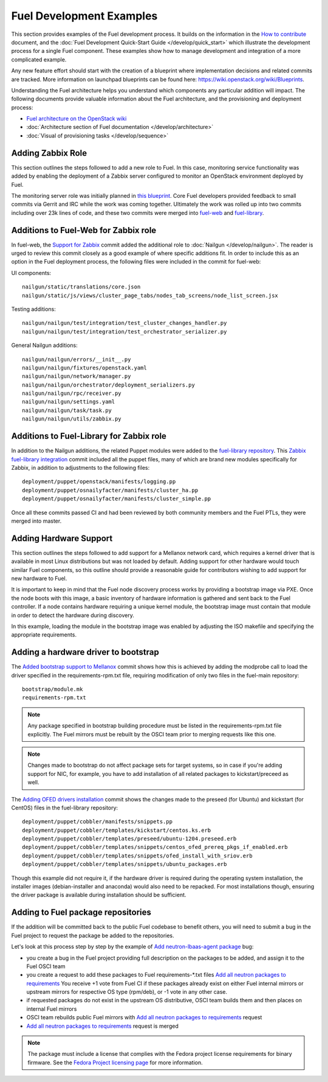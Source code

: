 Fuel Development Examples
=========================

This section provides examples of the Fuel development
process. It builds on the information in the `How to
contribute
<https://wiki.openstack.org/wiki/Fuel/How_to_contribute>`_
document, and the :doc:`Fuel Development Quick-Start Guide
</develop/quick_start>` which illustrate the development
process for a single Fuel component. These examples show how
to manage development and integration of a more complicated
example.

Any new feature effort should start with the creation of a
blueprint where implementation decisions and related commits
are tracked.  More information on launchpad blueprints can
be found here: `https://wiki.openstack.org/wiki/Blueprints
<https://wiki.openstack.org/wiki/Blueprints>`_.

Understanding the Fuel architecture helps you understand
which components any particular addition will impact. The
following documents provide valuable information about the
Fuel architecture, and the provisioning and deployment
process:

* `Fuel architecture on the OpenStack wiki <https://wiki.openstack.org/wiki/Fuel#Fuel_architecture>`_
* :doc:`Architecture section of Fuel documentation </develop/architecture>`
* :doc:`Visual of provisioning tasks </develop/sequence>`

Adding Zabbix Role
------------------

This section outlines the steps followed to add a new role
to Fuel. In this case, monitoring service functionality was
added by enabling the deployment of a Zabbix server
configured to monitor an OpenStack environment deployed by
Fuel.

The monitoring server role was initially planned in `this
blueprint
<https://blueprints.launchpad.net/fuel/+spec/monitoring-system>`_.
Core Fuel developers provided feedback to small
commits via Gerrit and IRC while the work was coming
together.  Ultimately the work was rolled up into two
commits including over 23k lines of code, and these two
commits were merged into `fuel-web <https://github.com/stackforge/fuel-web>`_
and `fuel-library
<https://github.com/stackforge/fuel-library>`_.

Additions to Fuel-Web for Zabbix role
-------------------------------------

In fuel-web, the `Support for Zabbix
<https://review.openstack.org/#/c/84408/>`_ commit added the
additional role to :doc:`Nailgun </develop/nailgun>`. The
reader is urged to review this commit closely as a good
example of where specific additions fit.  In order to
include this as an option in the Fuel deployment process,
the following files were included in the commit for
fuel-web:

UI components::

    nailgun/static/translations/core.json
    nailgun/static/js/views/cluster_page_tabs/nodes_tab_screens/node_list_screen.jsx

Testing additions::

    nailgun/nailgun/test/integration/test_cluster_changes_handler.py
    nailgun/nailgun/test/integration/test_orchestrator_serializer.py

General Nailgun additions::

    nailgun/nailgun/errors/__init__.py
    nailgun/nailgun/fixtures/openstack.yaml
    nailgun/nailgun/network/manager.py
    nailgun/nailgun/orchestrator/deployment_serializers.py
    nailgun/nailgun/rpc/receiver.py
    nailgun/nailgun/settings.yaml
    nailgun/nailgun/task/task.py
    nailgun/nailgun/utils/zabbix.py

Additions to Fuel-Library for Zabbix role
-----------------------------------------

In addition to the Nailgun additions, the related Puppet
modules were added to the `fuel-library repository
<https://github.com/stackforge/fuel-library>`_.  This
`Zabbix fuel-library integration
<https://review.openstack.org/#/c/101844/>`_ commit included
all the puppet files, many of which are brand new modules
specifically for Zabbix, in addition to adjustments to the
following files::

    deployment/puppet/openstack/manifests/logging.pp
    deployment/puppet/osnailyfacter/manifests/cluster_ha.pp
    deployment/puppet/osnailyfacter/manifests/cluster_simple.pp

Once all these commits passed CI and had been reviewed by
both community members and the Fuel PTLs, they were merged
into master.

Adding Hardware Support
-----------------------

This section outlines the steps followed to add support for
a Mellanox network card, which requires a kernel driver that
is available in most Linux distributions but was not loaded
by default. Adding support for other hardware would touch
similar Fuel components, so this outline should provide a
reasonable guide for contributors wishing to add support for
new hardware to Fuel.

It is important to keep in mind that the Fuel node discovery
process works by providing a bootstrap image via PXE. Once
the node boots with this image, a basic inventory of
hardware information is gathered and sent back to the Fuel
controller. If a node contains hardware requiring a unique
kernel module, the bootstrap image must contain that module
in order to detect the hardware during discovery.

In this example, loading the module in the bootstrap image
was enabled by adjusting the ISO makefile and specifying the
appropriate requirements.

Adding a hardware driver to bootstrap
-------------------------------------

The `Added bootstrap support to Mellanox
<https://review.openstack.org/#/c/101126>`_ commit shows how
this is achieved by adding the modprobe call to load the
driver specified in the requirements-rpm.txt file, requiring
modification of only two files in the fuel-main repository::

    bootstrap/module.mk
    requirements-rpm.txt

.. note:: Any package specified in bootstrap building procedure
    must be listed in the requirements-rpm.txt file explicitly.
    The Fuel mirrors must be rebuilt by the OSCI team prior to
    merging requests like this one.

.. note:: Changes made to bootstrap do not affect package sets for
    target systems, so in case if you're adding support for NIC,
    for example, you have to add installation of all related
    packages to kickstart/preceed as well.

The `Adding OFED drivers installation
<https://review.openstack.org/#/c/103427>`_ commit shows the
changes made to the preseed (for Ubuntu) and kickstart (for
CentOS) files in the fuel-library repository::

    deployment/puppet/cobbler/manifests/snippets.pp
    deployment/puppet/cobbler/templates/kickstart/centos.ks.erb
    deployment/puppet/cobbler/templates/preseed/ubuntu-1204.preseed.erb
    deployment/puppet/cobbler/templates/snippets/centos_ofed_prereq_pkgs_if_enabled.erb
    deployment/puppet/cobbler/templates/snippets/ofed_install_with_sriov.erb
    deployment/puppet/cobbler/templates/snippets/ubuntu_packages.erb

Though this example did not require it, if the hardware
driver is required during the operating system installation,
the installer images (debian-installer and anaconda) would
also need to be repacked. For most installations though,
ensuring the driver package is available during installation
should be sufficient.

Adding to Fuel package repositories
-----------------------------------

If the addition will be committed back to the public Fuel
codebase to benefit others, you will need to submit a bug in
the Fuel project to request the package be added to the
repositories.

Let's look at this process step by step by the example
of `Add neutron-lbaas-agent package
<https://bugs.launchpad.net/bugs/1330610>`_ bug:

* you create a bug in the Fuel project providing full description on
  the packages to be added, and assign it to the Fuel OSCI team
* you create a request to add these packages to Fuel requirements-\*.txt
  files `Add all neutron packages to requirements
  <https://review.openstack.org/#/c/104633/>`_
  You receive +1 vote from Fuel CI if these packages already exist on
  either Fuel internal mirrors or upstream mirrors for respective OS
  type (rpm/deb), or -1 vote in any other case.
* if requested packages do not exist in the upstream OS distributive,
  OSCI team builds them and then places on internal Fuel mirrors
* OSCI team rebuilds public Fuel mirrors with `Add all neutron packages to
  requirements <https://review.openstack.org/#/c/104633/>`_ request
* `Add all neutron packages to requirements
  <https://review.openstack.org/#/c/104633/>`_ request is merged

.. note:: The package must include a license that complies
    with the Fedora project license requirements for binary
    firmware. See the `Fedora Project licensing page
    <https://fedoraproject.org/wiki/Licensing:Main#Binary_Firmware>`_
    for more information.
